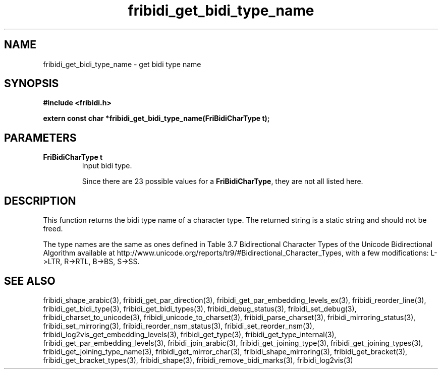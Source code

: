 .\" WARNING! THIS FILE WAS GENERATED AUTOMATICALLY BY c2man!
.\" DO NOT EDIT! CHANGES MADE TO THIS FILE WILL BE LOST!
.TH "fribidi_get_bidi_type_name" 3 "24 July 2018" "c2man fribidi-bidi-types.h" "Programmer's Manual"
.SH "NAME"
fribidi_get_bidi_type_name \- get bidi type name
.SH "SYNOPSIS"
.ft B
#include <fribidi.h>
.sp
extern const char *fribidi_get_bidi_type_name(FriBidiCharType t);
.ft R
.SH "PARAMETERS"
.TP
.B "FriBidiCharType t"
Input bidi type.
.sp
Since there are 23 possible values for a \fBFriBidiCharType\fR, they are not all listed here.
.SH "DESCRIPTION"
This function returns the bidi type name of a character type.  The
returned string is a static string and should not be freed.

The type names are the same as ones defined in Table 3.7 Bidirectional
Character Types of the Unicode Bidirectional Algorithm available at
http://www.unicode.org/reports/tr9/#Bidirectional_Character_Types, with a
few modifications: L->LTR, R->RTL, B->BS, S->SS.
.SH "SEE ALSO"
fribidi_shape_arabic(3),
fribidi_get_par_direction(3),
fribidi_get_par_embedding_levels_ex(3),
fribidi_reorder_line(3),
fribidi_get_bidi_type(3),
fribidi_get_bidi_types(3),
fribidi_debug_status(3),
fribidi_set_debug(3),
fribidi_charset_to_unicode(3),
fribidi_unicode_to_charset(3),
fribidi_parse_charset(3),
fribidi_mirroring_status(3),
fribidi_set_mirroring(3),
fribidi_reorder_nsm_status(3),
fribidi_set_reorder_nsm(3),
fribidi_log2vis_get_embedding_levels(3),
fribidi_get_type(3),
fribidi_get_type_internal(3),
fribidi_get_par_embedding_levels(3),
fribidi_join_arabic(3),
fribidi_get_joining_type(3),
fribidi_get_joining_types(3),
fribidi_get_joining_type_name(3),
fribidi_get_mirror_char(3),
fribidi_shape_mirroring(3),
fribidi_get_bracket(3),
fribidi_get_bracket_types(3),
fribidi_shape(3),
fribidi_remove_bidi_marks(3),
fribidi_log2vis(3)
